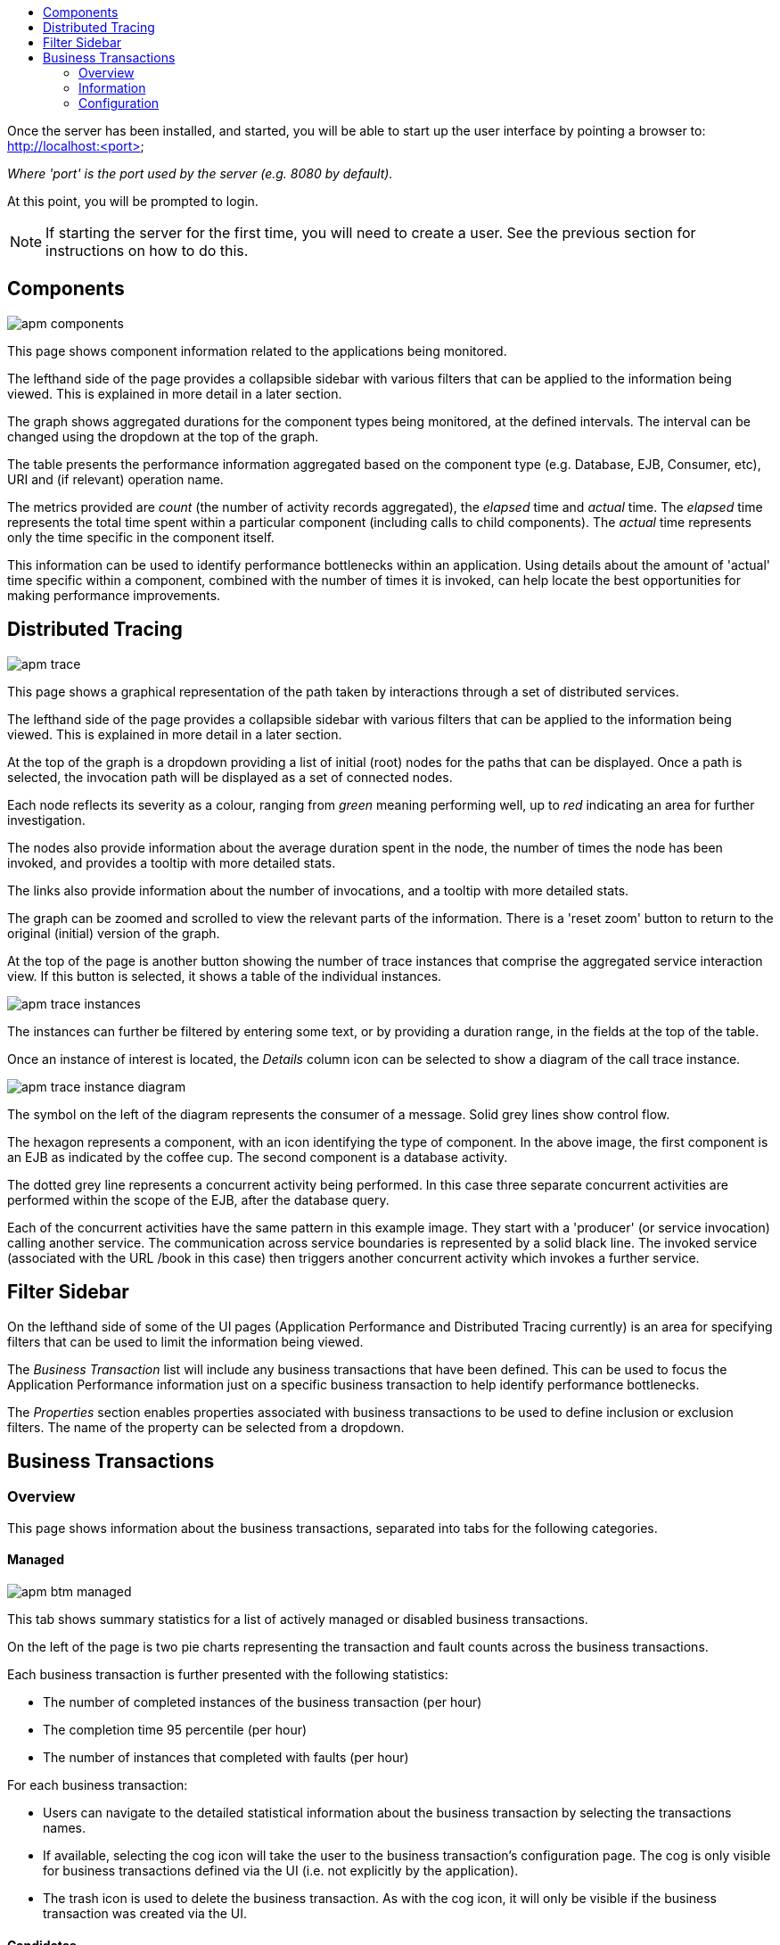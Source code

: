 :imagesdir: ../images

:toc: macro
:toc-title:

toc::[]


Once the server has been installed, and started, you will be able to start up the user interface by pointing a browser to: http://localhost:<port>

_Where 'port' is the port used by the server (e.g. 8080 by default)._

At this point, you will be prompted to login.

NOTE: If starting the server for the first time, you will need to create a user. See the previous section for instructions on how to do this.

== Components

image::apm-components.png[]

This page shows component information related to the applications being monitored.

The lefthand side of the page provides a collapsible sidebar with various filters that can be applied to the information being viewed. This is explained in more detail in a later section.

The graph shows aggregated durations for the component types being monitored, at the defined intervals. The interval can be changed using the dropdown at the top of the graph.

The table presents the performance information aggregated based on the component type (e.g. Database, EJB, Consumer, etc), URI and (if relevant) operation name.

The metrics provided are _count_ (the number of activity records aggregated), the _elapsed_ time and _actual_ time. The _elapsed_ time represents the total time spent within a particular component (including calls to child components). The _actual_ time represents only the time specific in the component itself.

This information can be used to identify performance bottlenecks within an application. Using details about the amount of 'actual' time specific within a component, combined with the number of times it is invoked, can help locate the best opportunities for making performance improvements.

== Distributed Tracing

image::apm-trace.png[]

This page shows a graphical representation of the path taken by interactions through a set of distributed services.

The lefthand side of the page provides a collapsible sidebar with various filters that can be applied to the information being viewed. This is explained in more detail in a later section.

At the top of the graph is a dropdown providing a list of initial (root) nodes for the paths that can be displayed. Once a path is selected, the invocation path will be displayed as a set of connected nodes.

Each node reflects its severity as a colour, ranging from _green_ meaning performing well, up to _red_ indicating an area for further investigation.

The nodes also provide information about the average duration spent in the node, the number of times the node has been invoked, and provides a tooltip with more detailed stats.

The links also provide information about the number of invocations, and a tooltip with more detailed stats.

The graph can be zoomed and scrolled to view the relevant parts of the information. There is a 'reset zoom' button to return to the original (initial) version of the graph.

At the top of the page is another button showing the number of trace instances that comprise the aggregated service interaction view. If this button is selected, it shows a table of the individual instances.

image::apm-trace-instances.png[]

The instances can further be filtered by entering some text, or by providing a duration range, in the fields at the top of the table.

Once an instance of interest is located, the _Details_ column icon can be selected to show a diagram of the call trace instance.

image::apm-trace-instance-diagram.png[]

The symbol on the left of the diagram represents the consumer of a message. Solid grey lines show control flow.

The hexagon represents a component, with an icon identifying the type of component. In the above image, the first component is an EJB as indicated by the coffee cup. The second component is a database activity.

The dotted grey line represents a concurrent activity being performed. In this case three separate concurrent activities are performed within the scope of the EJB, after the database query.

Each of the concurrent activities have the same pattern in this example image. They start with a 'producer' (or service invocation) calling another service. The communication across service boundaries is represented by a solid black line. The invoked service (associated with the URL /book in this case) then triggers another concurrent activity which invokes a further service.

== Filter Sidebar

On the lefthand side of some of the UI pages (Application Performance and Distributed Tracing currently) is an area for specifying filters that can be used to limit the information being viewed.

The _Business Transaction_ list will include any business transactions that have been defined. This can be used to focus the Application Performance information just on a specific business transaction to help identify performance bottlenecks.

The _Properties_ section enables properties associated with business transactions to be used to define inclusion or exclusion filters. The name of the property can be selected from a dropdown.

== Business Transactions

=== Overview

This page shows information about the business transactions, separated into tabs for the following categories.

==== Managed

image::apm-btm-managed.png[]

This tab shows summary statistics for a list of actively managed or disabled business transactions.

On the left of the page is two pie charts representing the transaction and fault counts across the business transactions.

Each business transaction is further presented with the following statistics:

* The number of completed instances of the business transaction (per hour)

* The completion time 95 percentile (per hour)

* The number of instances that completed with faults (per hour)

For each business transaction:

* Users can navigate to the detailed statistical information about the business transaction by selecting the transactions names.

* If available, selecting the cog icon will take the user to the business transaction's configuration page. The cog is only visible for business transactions defined via the UI (i.e. not explicitly by the application).

* The trash icon is used to delete the business transaction. As with the cog icon, it will only be visible if the business transaction was created via the UI.


==== Candidates

image::apm-btm-candidates.png[]

The candidates tab is used to identify interactions (associated with URIs) that have not currently be associated with a business transaction. When new URIs are detected, a red flag symbol will appear next to the _Candidates_ tab name.

At the top of the page, it is possible to either enter the name of a new business transaction, or select one of the existing business transactions from a drop down list. Once a name has been entered, or existing one selected, then the list of URIs will become enabled.

The user can select zero or more of the URIs that are appropriate for the business transaction. These URIs will be used to create _inclusion filters (regular expressions)_ that will enable the interactions associated with those URIs to be allocated to the business transaction.

To avoid having an extremely long list of URIs, where a REST call involves a URI with one or more path parameters, the system will attempt to identify common patterns, and where found, present a single URI with the '*' meta character in place of the path segment associated with a parameter. If the user selects such a URI to be associated with a business transaction, this will result in an 'evaluate URI' action automatically being defined, to extract the path parameter(s). An effort is made to infer the name of the parameter(s), but these may need to be manually edited to define a meaningful name.

If a new business transaction is being created, then the user can click either the *_Manage_* or *_Ignore_* buttons. This will determine the initial reporting level of the business transaction, as to whether instances of this transaction will be reported to the server (i.e. managed) or not (i.e. ignored).

If an existing business transaction is selected, then pressing the *_Update_* button will associate the inclusion filter for any checked URIs with the existing business transaction.

Whichever button is selected, the user will be taken to the configuration page for the business transaction. See the following section for information on how to configure the business transaction.


==== Ignored

This tab lists the business transactions that are being ignored.

This state exists to enable business transaction instances to be categorised, and permanently marked as not being of interest. By explicitly identifying even business interactions that are not of interest, it is possible to detect any new traffic that may occur that has not previously be categorised, which informs the administrators that attention is required to investigate the unfamilar interactions.

=== Information

image::apm-btm-btxn.png[]

The page is divided into three main regions.

The top graph shows an aggregated view of the stats associated with completed business transactions subject to any defined time span and other filter criteria (e.g. faults and/or properties). The stats are displayed as line charts for min, average and max values. A bar chart is used to dusplay the number of transactions, and the number of transactions that completed with a fault.

The left hand bottom pie chart displays the faults that occurred. If a pie chart segment representing a particular fault is selected, it will add that fault as a filter, focusing all the data in the other charts on the business transactions associated with that fault.

The right hand bottom region defines the business transaction properties that are available. The user can select a particular property from the dropdown menu, and its information will be displayed in a pie chart. As with the fault pie chart, selecting one of the pie chart segments will add that property name and value as a filter on the data viewed in the page.

Both the fault and property filters are displayed at the top of the page. When displayed in green, they will filter out business transactions with that fault or property value. If however the user selects the filter, it will toggle to become red, representing the fact that data should be shown that does *not* contain that fault or property value.

=== Configuration

image::apm-btm-btxn-config.png[]

Whenever changes are saved, or the form is initially displayed, any validation errors will be displayed. Errors will also be highlighted on the form, by the appropriate field labels being displayed in red.

The configuration for a business transaction is separated into three sections.

==== Description

Simply enables the user to provide a description of the business transaction and its scope (in case it incorporates a number of different invocations).

==== Filters

The filters section defines the link between the transaction instances, performed on specific URIs, and the business transaction name.

This is achieved by defining one or more inclusion filter regular expressions that may match a URI. Once a URI is matched against one of the inclusion filters, it may then be matched against the exclusion filter regular expressions (if defined) to determine if a subset of the included URIs should be excluded.

Once a transaction instance has been associated with a business transaction, the _Reporting Level_ is used to determine how that business transaction instance should be handled.

.Reporting Levels
|===
|Level |Description

|All |This level means that all information about the business transaction should be reported

|None | This means that the business transaction is temporarily disabled so no information should be reported

|Ignore | This means that the business transaction is permanently disabled so not of interest

|===

==== Processors

Out of the box, Hawkular APM is configured with instrumentation rules for a selection of technologies, that can used to monitor generic information about business transaction instances executing over those technologies.

However, to make this information more useful in a business context, it is important to also be able to extract relevant details from the business messages, to aid future analysis. This section will explain how the additional "business transaction specific configuration" can be provided.

Zero or more processors can be defined for a business transaction. If none are defined, then the business transaction configuration will simply be used to associate specific interactions with the business transaction name.

If a processor is defined, it is comprised of an initial set of parameters to identify which specific node(s) in the business transaction call trace are to be processed, and then a set of actions that should be performed. The actions will be discussed further down.

.Processor Criteria
|===
|Field |Description

|Node Type |This field identifies the type of call trace _node_ that the processor will be applied to, with possible values of _Consumer_, _Producer_ or _Component_

|Direction |The direction the interaction being processed will flow, either _In_ or _Out_

|URI Filter |Regular expression that can optionally be defined to isolate the nodes of interest, where multiple nodes of the same type may occur within the same transaction instance

|Operation |For _Component_ node types, the optional operation name can be used to identify a specific node in the call trace

|Predicate |A predicate can be defined to provide finer grained filtering on whether the processor should be applied to a particular call trace node, which by default is not specified

|===

As mentioned, each processor can define multiple actions to be performed on nodes that meet the criteria associated with the processor. For example, the following action is used to set a property on the trace.

image::apm-btm-btxn-config-action.png[]

Each action can also be guarded by its own predicate, so that not all actions will be performed for each node that passes the processor's overall criteria. The default is no predicate for the actions.

The fields that need to be defined for an action will be specific to the action type, and therefore are listed in the description fields for the action:

.Actions
|===
|Action Type |Description

|Add Content |Include content in the business transaction fragment node. Fields are '*_name_*' to distinguish content if multiple entries will be defined, '*_type_*' to classify the content type, and an expression (see below) to determine how the content is derived

|Evaluate URI |Apply a template to the URI to extract path and query parameters, e.g. /customer/{customerId} or /orders?{id}

|Set Detail |Extract a node specific value. The '*_name_*' field represents the name associated with the detail, and  an expression (see below) to determine how the value is derived

|Set Fault Code |Define a fault code value. The expression (see below) determines how the value is derived

|Set Fault Description |Define a fault description value. The expression (see below) determines how the value is derived

|Set Property |Extract a named business property. The '*_name_*' field names the business property, and the expression (see below) determines how the value is derived

|===


.Expressions (for Predicates and Values)
|===
|Expression Type | Description

|Literal | A literal value. When used as a predicate, only values _true_ or _false_ are valid.

|XML | XPath expression applied to a XML document. The _Source_ field identifies where the information is obtained from (e.g. Content, Header). The _Key_ is dependent upon the source, if _Content_ then the key represents the index in an array of arguments, if _Header_ then the key is the header property name.

|JSON | JSONPath Expression applied to a JSON document. The _Source_ field identifies where the information is obtained from (e.g. Content, Header). The _Key_ is dependent upon the source, if _Content_ then the key represents the index in an array of arguments, if _Header_ then the key is the header property name.

|Text _(for Values only, not Predicates)_ | Converts a value into text form. The _Source_ field identifies where the information is obtained from (e.g. Content, Header). The _Key_ is dependent upon the source, if _Content_ then the key represents the index in an array of arguments, if _Header_ then the key is the header property name.

|===


